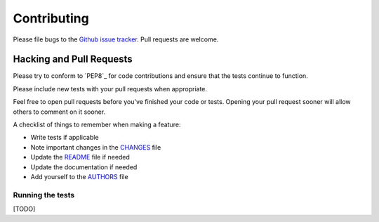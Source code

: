 Contributing
============

Please file bugs to the `Github issue tracker`_.  Pull requests are welcome.

.. _Github issue tracker: https://github.com/Sethnico/namesfr/issues


Hacking and Pull Requests
-------------------------

Please try to conform to `PEP8`_ for code contributions and ensure that the
tests continue to function.

Please include new tests with your pull requests when appropriate.

Feel free to open pull requests before you've finished your code or tests.
Opening your pull request sooner will allow others to comment on it sooner.

A checklist of things to remember when making a feature:

- Write tests if applicable
- Note important changes in the `CHANGES`_ file
- Update the `README`_ file if needed
- Update the documentation if needed
- Add yourself to the `AUTHORS`_ file

.. _AUTHORS: AUTHORS.rst
.. _CHANGES: CHANGES.rst
.. _README: README.rst

Running the tests
~~~~~~~~~~~~~~~~~

[TODO]
